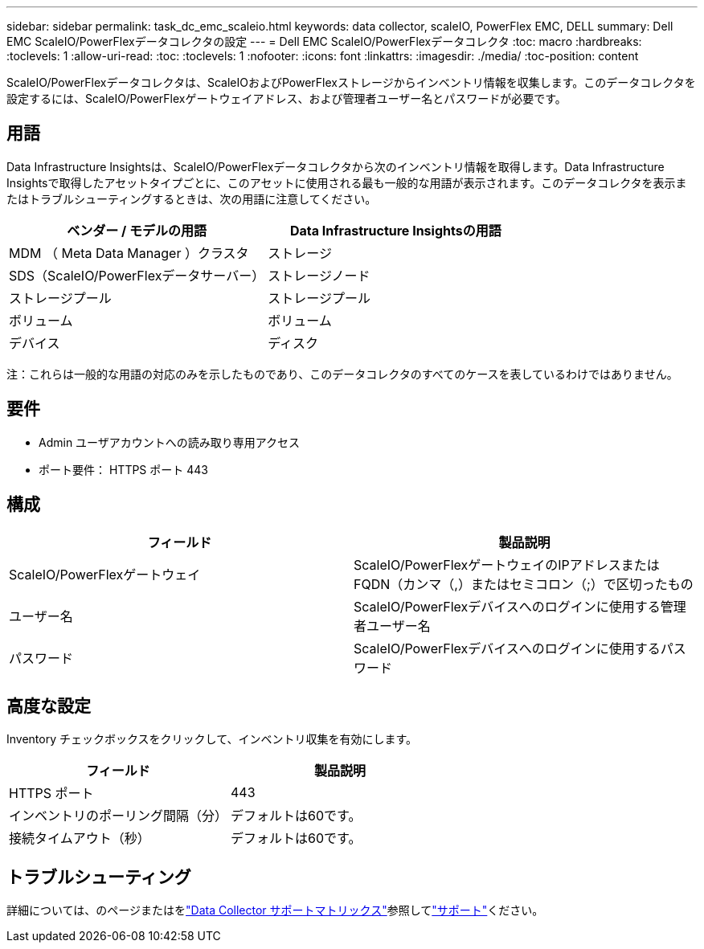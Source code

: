 ---
sidebar: sidebar 
permalink: task_dc_emc_scaleio.html 
keywords: data collector, scaleIO, PowerFlex EMC, DELL 
summary: Dell EMC ScaleIO/PowerFlexデータコレクタの設定 
---
= Dell EMC ScaleIO/PowerFlexデータコレクタ
:toc: macro
:hardbreaks:
:toclevels: 1
:allow-uri-read: 
:toc: 
:toclevels: 1
:nofooter: 
:icons: font
:linkattrs: 
:imagesdir: ./media/
:toc-position: content


[role="lead"]
ScaleIO/PowerFlexデータコレクタは、ScaleIOおよびPowerFlexストレージからインベントリ情報を収集します。このデータコレクタを設定するには、ScaleIO/PowerFlexゲートウェイアドレス、および管理者ユーザー名とパスワードが必要です。



== 用語

Data Infrastructure Insightsは、ScaleIO/PowerFlexデータコレクタから次のインベントリ情報を取得します。Data Infrastructure Insightsで取得したアセットタイプごとに、このアセットに使用される最も一般的な用語が表示されます。このデータコレクタを表示またはトラブルシューティングするときは、次の用語に注意してください。

[cols="2*"]
|===
| ベンダー / モデルの用語 | Data Infrastructure Insightsの用語 


| MDM （ Meta Data Manager ）クラスタ | ストレージ 


| SDS（ScaleIO/PowerFlexデータサーバー） | ストレージノード 


| ストレージプール | ストレージプール 


| ボリューム | ボリューム 


| デバイス | ディスク 
|===
注：これらは一般的な用語の対応のみを示したものであり、このデータコレクタのすべてのケースを表しているわけではありません。



== 要件

* Admin ユーザアカウントへの読み取り専用アクセス
* ポート要件： HTTPS ポート 443




== 構成

[cols="2*"]
|===
| フィールド | 製品説明 


| ScaleIO/PowerFlexゲートウェイ | ScaleIO/PowerFlexゲートウェイのIPアドレスまたはFQDN（カンマ（,）またはセミコロン（;）で区切ったもの 


| ユーザー名 | ScaleIO/PowerFlexデバイスへのログインに使用する管理者ユーザー名 


| パスワード | ScaleIO/PowerFlexデバイスへのログインに使用するパスワード 
|===


== 高度な設定

Inventory チェックボックスをクリックして、インベントリ収集を有効にします。

[cols="2*"]
|===
| フィールド | 製品説明 


| HTTPS ポート | 443 


| インベントリのポーリング間隔（分） | デフォルトは60です。 


| 接続タイムアウト（秒） | デフォルトは60です。 
|===


== トラブルシューティング

詳細については、のページまたはをlink:reference_data_collector_support_matrix.html["Data Collector サポートマトリックス"]参照してlink:concept_requesting_support.html["サポート"]ください。
